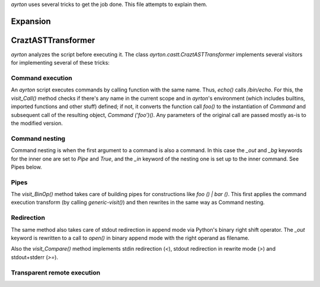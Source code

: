 `ayrton` uses several tricks to get the job done. This file attempts to explain them.

Expansion
=========

CraztASTTransformer
===================

`ayrton` analyzes the script before executing it. The class `ayrton.castt.CraztASTTransformer`
implements several visitors for implementing several of these tricks:

Command execution
-----------------

An `ayrton` script executes commands by calling function with the same name. Thus, `echo()`
calls `/bin/echo`. For this, the `visit_Call()` method checks if there's any name in the
current scope and in `ayrton`'s environment (which includes builtins, imported functions
and other stuff) defined; if not, it converts the function call `foo()` to the instantiation
of `Command` and subsequent call of the resulting object, `Command ('foo')()`. Any parameters
of the original call are passed mostly as-is to the modified version.

Command nesting
---------------

Command nesting  is when the first argument to a command is also a command. In this case the
`_out` and `_bg` keywords for the inner one are set to `Pipe` and `True`, and the `_in`
keyword of the nesting one is set up to the inner command. See Pipes below.

Pipes
-----

The `visit_BinOp()` method takes care of building pipes for constructions like `foo () | bar ()`.
This first applies the command execution transform (by calling `generic-visit()`) and then
rewrites in the same way as Command nesting.

Redirection
-----------

The same method also takes care of stdout redirection in append mode via Python's binary
right shift operator. The `_out` keyword is rewritten to a call to `open()` in binary append
mode with the right operand as filename.

Also the `visit_Compare()` method implements stdin redirection (`<`), stdout redirection in
rewrite mode (`>`) and stdout+stderr (`>=`).

Transparent remote execution
----------------------------

